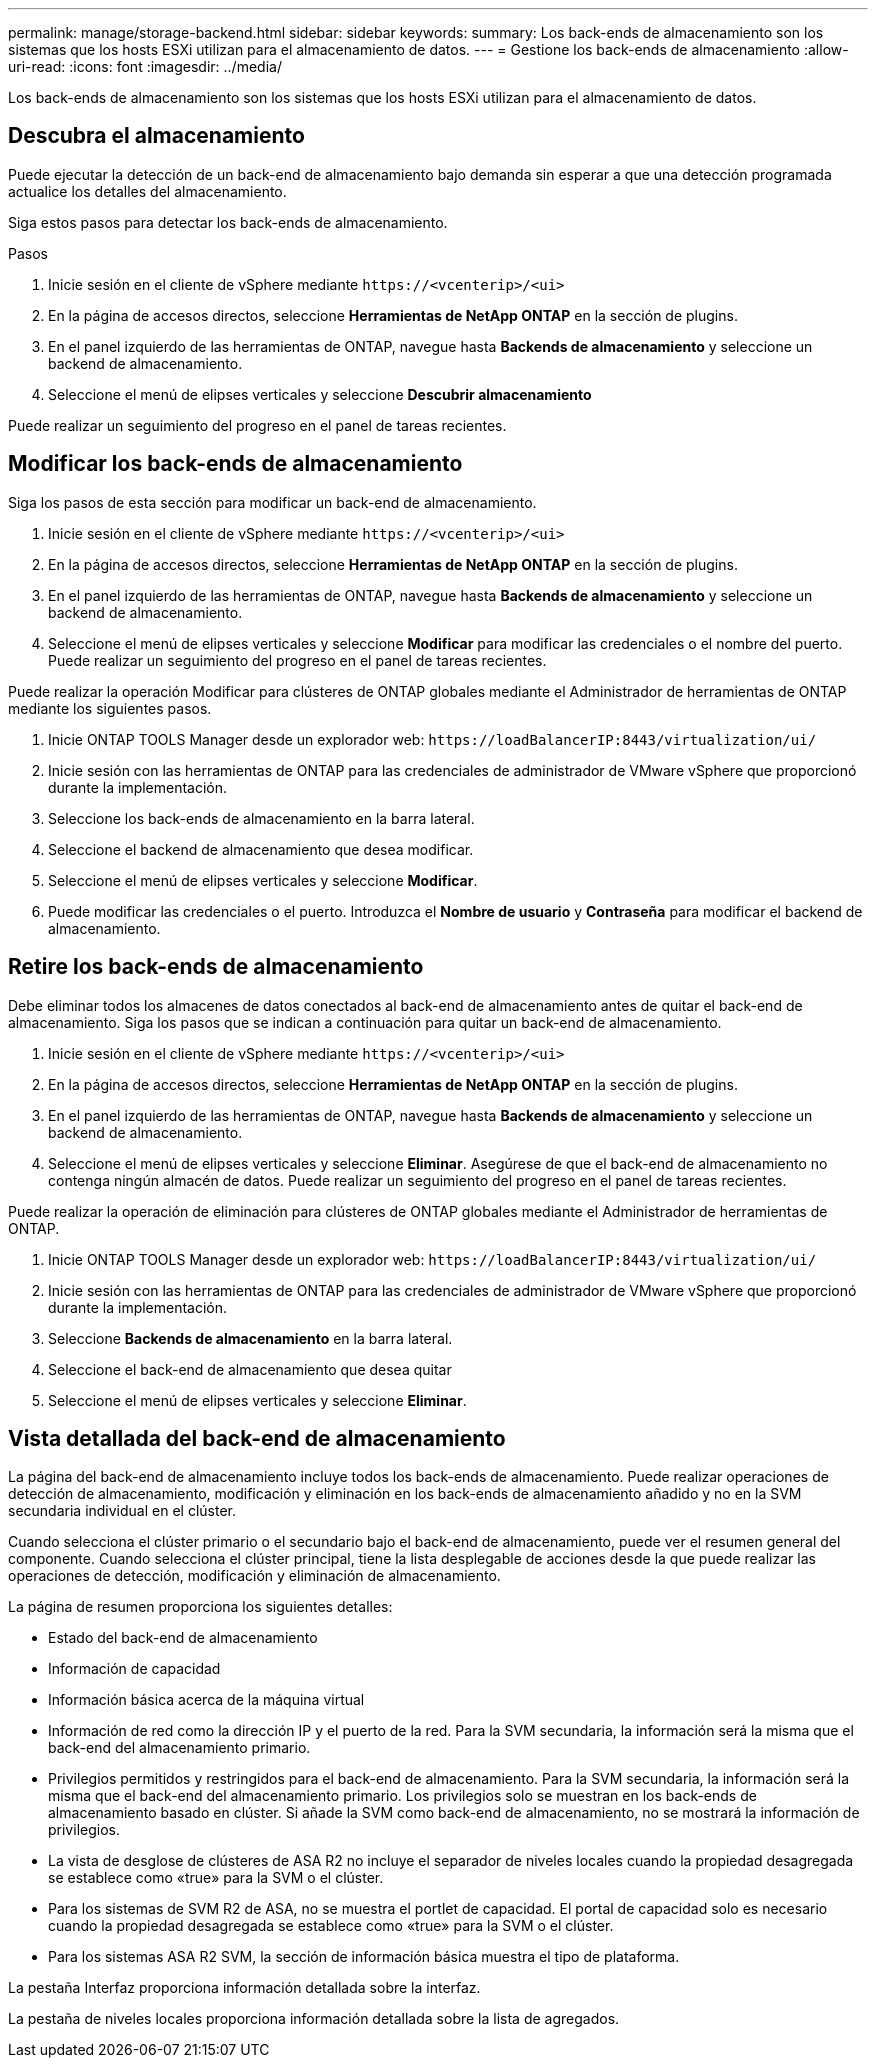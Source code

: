 ---
permalink: manage/storage-backend.html 
sidebar: sidebar 
keywords:  
summary: Los back-ends de almacenamiento son los sistemas que los hosts ESXi utilizan para el almacenamiento de datos. 
---
= Gestione los back-ends de almacenamiento
:allow-uri-read: 
:icons: font
:imagesdir: ../media/


[role="lead"]
Los back-ends de almacenamiento son los sistemas que los hosts ESXi utilizan para el almacenamiento de datos.



== Descubra el almacenamiento

Puede ejecutar la detección de un back-end de almacenamiento bajo demanda sin esperar a que una detección programada actualice los detalles del almacenamiento.

Siga estos pasos para detectar los back-ends de almacenamiento.

.Pasos
. Inicie sesión en el cliente de vSphere mediante `\https://<vcenterip>/<ui>`
. En la página de accesos directos, seleccione *Herramientas de NetApp ONTAP* en la sección de plugins.
. En el panel izquierdo de las herramientas de ONTAP, navegue hasta *Backends de almacenamiento* y seleccione un backend de almacenamiento.
. Seleccione el menú de elipses verticales y seleccione *Descubrir almacenamiento*


Puede realizar un seguimiento del progreso en el panel de tareas recientes.



== Modificar los back-ends de almacenamiento

Siga los pasos de esta sección para modificar un back-end de almacenamiento.

. Inicie sesión en el cliente de vSphere mediante `\https://<vcenterip>/<ui>`
. En la página de accesos directos, seleccione *Herramientas de NetApp ONTAP* en la sección de plugins.
. En el panel izquierdo de las herramientas de ONTAP, navegue hasta *Backends de almacenamiento* y seleccione un backend de almacenamiento.
. Seleccione el menú de elipses verticales y seleccione *Modificar* para modificar las credenciales o el nombre del puerto. Puede realizar un seguimiento del progreso en el panel de tareas recientes.


Puede realizar la operación Modificar para clústeres de ONTAP globales mediante el Administrador de herramientas de ONTAP mediante los siguientes pasos.

. Inicie ONTAP TOOLS Manager desde un explorador web: `\https://loadBalancerIP:8443/virtualization/ui/`
. Inicie sesión con las herramientas de ONTAP para las credenciales de administrador de VMware vSphere que proporcionó durante la implementación.
. Seleccione los back-ends de almacenamiento en la barra lateral.
. Seleccione el backend de almacenamiento que desea modificar.
. Seleccione el menú de elipses verticales y seleccione *Modificar*.
. Puede modificar las credenciales o el puerto. Introduzca el *Nombre de usuario* y *Contraseña* para modificar el backend de almacenamiento.




== Retire los back-ends de almacenamiento

Debe eliminar todos los almacenes de datos conectados al back-end de almacenamiento antes de quitar el back-end de almacenamiento. Siga los pasos que se indican a continuación para quitar un back-end de almacenamiento.

. Inicie sesión en el cliente de vSphere mediante `\https://<vcenterip>/<ui>`
. En la página de accesos directos, seleccione *Herramientas de NetApp ONTAP* en la sección de plugins.
. En el panel izquierdo de las herramientas de ONTAP, navegue hasta *Backends de almacenamiento* y seleccione un backend de almacenamiento.
. Seleccione el menú de elipses verticales y seleccione *Eliminar*. Asegúrese de que el back-end de almacenamiento no contenga ningún almacén de datos. Puede realizar un seguimiento del progreso en el panel de tareas recientes.


Puede realizar la operación de eliminación para clústeres de ONTAP globales mediante el Administrador de herramientas de ONTAP.

. Inicie ONTAP TOOLS Manager desde un explorador web: `\https://loadBalancerIP:8443/virtualization/ui/`
. Inicie sesión con las herramientas de ONTAP para las credenciales de administrador de VMware vSphere que proporcionó durante la implementación.
. Seleccione *Backends de almacenamiento* en la barra lateral.
. Seleccione el back-end de almacenamiento que desea quitar
. Seleccione el menú de elipses verticales y seleccione *Eliminar*.




== Vista detallada del back-end de almacenamiento

La página del back-end de almacenamiento incluye todos los back-ends de almacenamiento. Puede realizar operaciones de detección de almacenamiento, modificación y eliminación en los back-ends de almacenamiento añadido y no en la SVM secundaria individual en el clúster.

Cuando selecciona el clúster primario o el secundario bajo el back-end de almacenamiento, puede ver el resumen general del componente. Cuando selecciona el clúster principal, tiene la lista desplegable de acciones desde la que puede realizar las operaciones de detección, modificación y eliminación de almacenamiento.

La página de resumen proporciona los siguientes detalles:

* Estado del back-end de almacenamiento
* Información de capacidad
* Información básica acerca de la máquina virtual
* Información de red como la dirección IP y el puerto de la red. Para la SVM secundaria, la información será la misma que el back-end del almacenamiento primario.
* Privilegios permitidos y restringidos para el back-end de almacenamiento. Para la SVM secundaria, la información será la misma que el back-end del almacenamiento primario. Los privilegios solo se muestran en los back-ends de almacenamiento basado en clúster. Si añade la SVM como back-end de almacenamiento, no se mostrará la información de privilegios.
* La vista de desglose de clústeres de ASA R2 no incluye el separador de niveles locales cuando la propiedad desagregada se establece como «true» para la SVM o el clúster.
* Para los sistemas de SVM R2 de ASA, no se muestra el portlet de capacidad. El portal de capacidad solo es necesario cuando la propiedad desagregada se establece como «true» para la SVM o el clúster.
* Para los sistemas ASA R2 SVM, la sección de información básica muestra el tipo de plataforma.


La pestaña Interfaz proporciona información detallada sobre la interfaz.

La pestaña de niveles locales proporciona información detallada sobre la lista de agregados.
